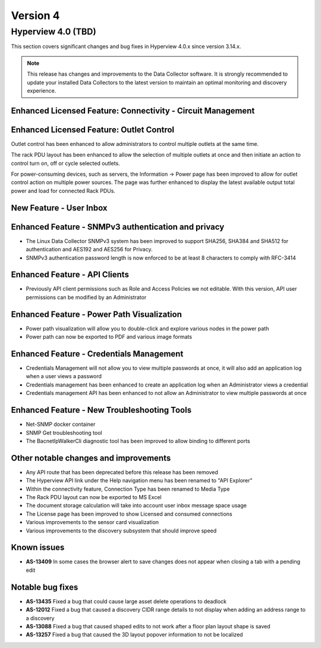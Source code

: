 #########
Version 4
#########

*******************
Hyperview 4.0 (TBD)
*******************
This section covers significant changes and bug fixes in Hyperview 4.0.x since version 3.14.x.

.. note:: This release has changes and improvements to the Data Collector software. It is strongly recommended to update your installed Data Collectors to the latest version to maintain an optimal monitoring and discovery experience.

============================================================
Enhanced Licensed Feature: Connectivity - Circuit Management
============================================================

=========================================
Enhanced Licensed Feature: Outlet Control
=========================================
Outlet control has been enhanced to allow administrators to control multiple outlets at the same time.

The rack PDU layout has been enhanced to allow the selection of multiple outlets at once and then initiate an action to control turn on, off or cycle selected outlets.

For power-consuming devices, such as servers, the Information -> Power page has been improved to allow for outlet control action on multiple power sources. The page was further enhanced to display the latest available output total power and load for connected Rack PDUs.

========================
New Feature - User Inbox
========================

====================================================
Enhanced Feature - SNMPv3 authentication and privacy
====================================================
- The Linux Data Collector SNMPv3 system has been improved to support SHA256, SHA384 and SHA512 for authentication and AES192 and AES256 for Privacy.
- SNMPv3 authentication password length is now enforced to be at least 8 characters to comply with RFC-3414

=============================
Enhanced Feature - API Clients
=============================
- Previously API client permissions such as Role and Access Policies we not editable. With this version, API user permissions can be modified by an Administrator

===========================================
Enhanced Feature - Power Path Visualization
===========================================
- Power path visualization will allow you to double-click and explore various nodes in the power path
- Power path can now be exported to PDF and various image formats

=========================================
Enhanced Feature - Credentials Management
=========================================
- Credentials Management will not allow you to view multiple passwords at once, it will also add an application log when a user views a password
- Credentials management has been enhanced to create an application log when an Administrator views a credential
- Credentials management API has been enhanced to not allow an Administrator to view multiple passwords at once

============================================
Enhanced Feature - New Troubleshooting Tools
============================================
- Net-SNMP docker container
- SNMP Get troubleshooting tool
- The BacnetIpWalkerCli diagnostic tool has been improved to allow binding to different ports

======================================
Other notable changes and improvements
======================================
- Any API route that has been deprecated before this release has been removed
- The Hyperview API link under the Help navigation menu has been renamed to "API Explorer"
- Within the connectivity feature, Connection Type has been renamed to Media Type
- The Rack PDU layout can now be exported to MS Excel
- The document storage calculation will take into account user inbox message space usage
- The License page has been improved to show Licensed and consumed connections
- Various improvements to the sensor card visualization
- Various improvements to the discovery subsystem that should improve speed

============
Known issues
============
- **AS-13409** In some cases the browser alert to save changes does not appear when closing a tab with a pending edit

=================
Notable bug fixes
=================
- **AS-13435** Fixed a bug that could cause large asset delete operations to deadlock
- **AS-12012** Fixed a bug that caused a discovery CIDR range details to not display when adding an address range to a discovery
- **AS-13088** Fixed a bug that caused shaped edits to not work after a floor plan layout shape is saved
- **AS-13257** Fixed a bug that caused the 3D layout popover information to not be localized
